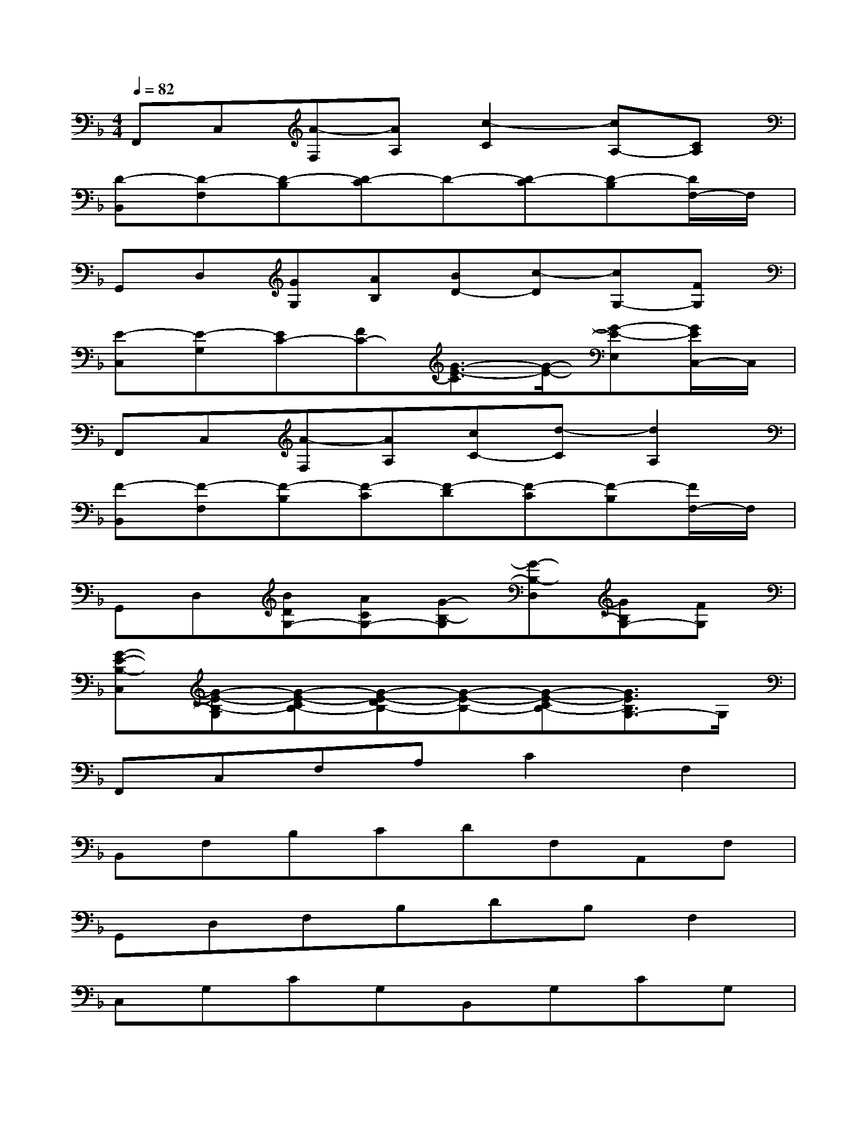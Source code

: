 X:1
T:
M:4/4
L:1/8
Q:1/4=82
K:F%1flats
V:1
F,,C,[A-F,][AA,][c2-C2][cA,-][CA,]|
[D-B,,][D-F,][D-B,][D-C]D-[D-C][D-B,][D/2F,/2-]F,/2|
G,,D,[GG,][AB,][BD-][c-D][cG,-][FG,]|
[E-C,][E-G,][EC-][FC-][G3/2-E3/2-C3/2][G/2-E/2-][G-E-E,][G/2E/2C,/2-]C,/2|
F,,C,[A-F,][AA,][cC-][d-C][d2A,2]|
[F-B,,][F-F,][F-B,][F-C][F-D][F-C][F-B,][F/2F,/2-]F,/2|
G,,D,[BDG,-][ACG,-][G-B,-G,][G-B,-D,][GB,G,-][FG,]|
[G-E-B,-C,][G-E-B,-G,][G-E-CB,-][G-E-DB,-][G-E-B,-][G-E-CB,-][G3/2E3/2B,3/2G,3/2-]G,/2|
F,,C,F,A,C2F,2|
B,,F,B,CDF,A,,F,|
G,,D,F,B,DB,F,2|
C,G,CG,B,,G,CG,|
A,,E,A,B,C2A,,2|
D,,A,,D,F,A,F,D,A,,|
G,,D,F,B,DB,F,D,|
C,G,CDEDCG,